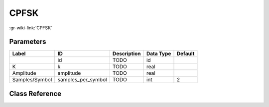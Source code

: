 -----
CPFSK
-----

:gr-wiki-link:`CPFSK`

Parameters
**********

+-------------------------+-------------------------+-------------------------+-------------------------+-------------------------+
|Label                    |ID                       |Description              |Data Type                |Default                  |
+=========================+=========================+=========================+=========================+=========================+
|                         |id                       |TODO                     |id                       |                         |
+-------------------------+-------------------------+-------------------------+-------------------------+-------------------------+
|K                        |k                        |TODO                     |real                     |                         |
+-------------------------+-------------------------+-------------------------+-------------------------+-------------------------+
|Amplitude                |amplitude                |TODO                     |real                     |                         |
+-------------------------+-------------------------+-------------------------+-------------------------+-------------------------+
|Samples/Symbol           |samples_per_symbol       |TODO                     |int                      |2                        |
+-------------------------+-------------------------+-------------------------+-------------------------+-------------------------+

Class Reference
*******************

.. tabs::

   .. group-tab:: Python
      TODO

   .. group-tab:: C++

      .. doxygengroup:: block_analog_cpfsk
         :content-only:
         :undoc-members:
         :private-members:
         :members:

